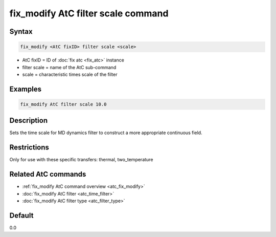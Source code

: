 .. index:: fix_modify AtC filter scale

fix_modify AtC filter scale command
===================================

Syntax
""""""

.. code-block:: LAMMPS

   fix_modify <AtC fixID> filter scale <scale>

* AtC fixID = ID of :doc:`fix atc <fix_atc>` instance
* filter scale = name of the AtC sub-command
* scale = characteristic times scale of the filter

Examples
""""""""

.. code-block:: LAMMPS

   fix_modify AtC filter scale 10.0

Description
"""""""""""

Sets the time scale for MD dynamics filter to construct a more
appropriate continuous field.

Restrictions
""""""""""""

Only for use with these specific transfers: thermal, two_temperature

Related AtC commands
""""""""""""""""""""
- :ref:`fix_modify AtC command overview <atc_fix_modify>`
- :doc:`fix_modify AtC filter <atc_time_filter>`
- :doc:`fix_modify AtC filter type <atc_filter_type>`

Default
"""""""

0.0
